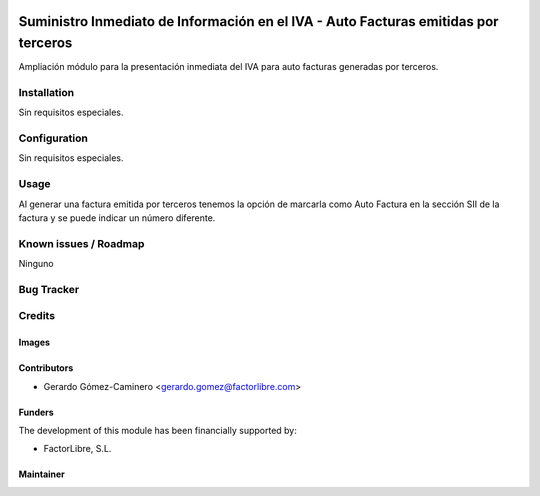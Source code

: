 .. image:: https://img.shields.io/badge/licence-AGPL--3-blue.svg
   :target: http://www.gnu.org/licenses/agpl-3.0-standalone.html
   :alt: License: AGPL-3

===================================================================================
Suministro Inmediato de Información en el IVA - Auto Facturas emitidas por terceros
===================================================================================

Ampliación módulo para la presentación inmediata del IVA para auto facturas generadas por terceros.


Installation
============

Sin requisitos especiales.

Configuration
=============

Sin requisitos especiales.

Usage
=====

Al generar una factura emitida por terceros tenemos la opción de marcarla como Auto Factura en la sección SII de la factura y se puede indicar un número diferente.

Known issues / Roadmap
======================

Ninguno

Bug Tracker
===========



Credits
=======

Images
------


Contributors
------------

* Gerardo Gómez-Caminero <gerardo.gomez@factorlibre.com>

Funders
-------

The development of this module has been financially supported by:

* FactorLibre, S.L.

Maintainer
----------
